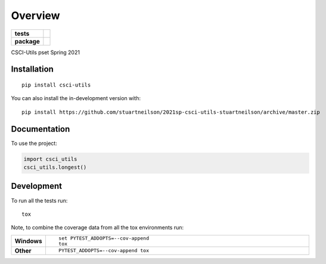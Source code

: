 ========
Overview
========

.. start-badges

.. list-table::
    :stub-columns: 1

    * - tests
      - | |travis|
        |
        | |codeclimate|
    * - package
      - | |commits-since|

.. |travis| image:: https://api.travis-ci.com/stuartneilson/2021sp-csci-utils-stuartneilson.svg?branch=master
    :alt: Travis-CI Build Status
    :target: https://travis-ci.com/github/stuartneilson/2021sp-csci-utils-stuartneilson

.. |codeclimate| image:: https://codeclimate.com/github/stuartneilson/2021sp-csci-utils-stuartneilson/badges/gpa.svg
   :target: https://codeclimate.com/github/stuartneilson/2021sp-csci-utils-stuartneilson
   :alt: CodeClimate Quality Status

.. |commits-since| image:: https://img.shields.io/github/commits-since/stuartneilson/2021sp-csci-utils-stuartneilson/v0.0.0.svg
    :alt: Commits since latest release
    :target: https://github.com/stuartneilson/2021sp-csci-utils-stuartneilson/compare/v0.0.0...master



.. end-badges

CSCI-Utils pset Spring 2021

Installation
============

::

    pip install csci-utils

You can also install the in-development version with::

    pip install https://github.com/stuartneilson/2021sp-csci-utils-stuartneilson/archive/master.zip


Documentation
=============


To use the project:

.. code-block:: python

    import csci_utils
    csci_utils.longest()


Development
===========

To run all the tests run::

    tox

Note, to combine the coverage data from all the tox environments run:

.. list-table::
    :widths: 10 90
    :stub-columns: 1

    - - Windows
      - ::

            set PYTEST_ADDOPTS=--cov-append
            tox

    - - Other
      - ::

            PYTEST_ADDOPTS=--cov-append tox
